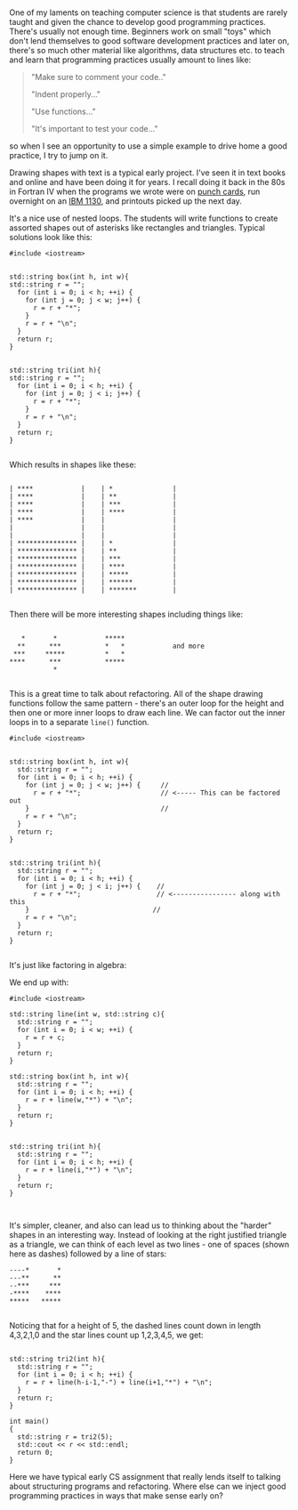 #+BEGIN_COMMENT
.. title: Refactoring
.. slug: refactoring
.. date: 2018-03-21 08:11:38 UTC-04:00
.. tags: teaching, cs, pedagogy
.. category: 
.. link: 
.. description: 
.. type: text
#+END_COMMENT

* 
One of my laments on teaching computer science is that students are
rarely taught and given the chance to develop  good programming
practices. There's usually not enough time. Beginners work on small
"toys" which don't lend themselves to good software development
practices and later on, there's so much other material like
algorithms, data structures etc. to teach and
learn that programming practices usually amount to lines like:

#+BEGIN_QUOTE
"Make sure to comment your code.."

"Indent properly..."

"Use functions..."

"It's important to test your code..."
#+END_QUOTE

so when I see an opportunity to use a simple example to drive home a
good practice,  I try to jump on it.

Drawing shapes with text is a typical early project. I've seen it in
text books and online and have been doing it for years. I recall doing
it back in the 80s in Fortran IV when the programs we wrote were on [[https://en.wikipedia.org/wiki/Punched_card][punch cards]], run
overnight on an [[https://en.wikipedia.org/wiki/IBM_1130][IBM 1130]], and printouts picked up the next day.

It's a nice use of nested loops. The students will write functions to
create assorted shapes out of asterisks  like rectangles and
triangles. Typical solutions look like this:


#+BEGIN_SRC C++ 
  #include <iostream>


  std::string box(int h, int w){
  std::string r = "";
    for (int i = 0; i < h; ++i) {
      for (int j = 0; j < w; j++) {
        r = r + "*";
      }
      r = r + "\n";
    }
    return r;
  }


  std::string tri(int h){
  std::string r = "";
    for (int i = 0; i < h; ++i) {
      for (int j = 0; j < i; j++) {
        r = r + "*";
      }
      r = r + "\n";
    }
    return r;
  }

#+END_SRC

Which results in shapes like these:

#+BEGIN_EXAMPLE

| ****            |    | *               |
| ****            |    | **              |
| ****            |    | ***             |
| ****            |    | ****            |
| ****            |    |                 |
|                 |    |                 |
|                 |    |                 |
| *************** |    | *               |
| *************** |    | **              |
| *************** |    | ***             |
| *************** |    | ****            |
| *************** |    | *****           |
| *************** |    | ******          |
| *************** |    | *******         |

#+END_EXAMPLE

Then there will be more interesting shapes including things like:

#+BEGIN_EXAMPLE

    *       *            *****
   **      ***           *   *            and more
  ***     *****          *   *
 ****      ***           *****
            *   

#+END_EXAMPLE

 This is a great time to talk about refactoring.  All of the shape
 drawing functions follow the same pattern - there's an outer loop for
 the height and then one or more inner loops to draw each line. We can
 factor out the inner loops in to a separate ~line()~ function.


#+BEGIN_SRC C++ 
  #include <iostream>


  std::string box(int h, int w){
    std::string r = "";
    for (int i = 0; i < h; ++i) {
      for (int j = 0; j < w; j++) {     //
        r = r + "*";                    // <----- This can be factored out
      }                                 //
      r = r + "\n";
    }
    return r;
  }


  std::string tri(int h){
    std::string r = "";
    for (int i = 0; i < h; ++i) {
      for (int j = 0; j < i; j++) {    //
        r = r + "*";                   // <---------------- along with this
      }                               //
      r = r + "\n";
    }
    return r;
  }

#+END_SRC

It's just like factoring in algebra:

#+BEGIN_LATEX

(RectangleOuterLoop \times Line) + (TriangleOuterLoop \times Line) \Rightarrow Line  (Rectangleouterloop \times TriangleOuterloop)

#+END_LATEX

We end up with:

#+BEGIN_SRC C++
  #include <iostream>

  std::string line(int w, std::string c){
    std::string r = "";
    for (int i = 0; i < w; ++i) {
      r = r + c;
    }
    return r;
  }

  std::string box(int h, int w){
    std::string r = "";
    for (int i = 0; i < h; ++i) {
      r = r + line(w,"*") + "\n";
    }
    return r;
  }


  std::string tri(int h){
    std::string r = "";
    for (int i = 0; i < h; ++i) {
      r = r + line(i,"*") + "\n";
    }
    return r;
  }


#+END_SRC


It's simpler, cleaner, and also can lead us to thinking about the
"harder" shapes in an interesting way. Instead of looking at the right
justified triangle as a triangle, we can think of each level as two
lines - one of spaces (shown here as dashes) followed by a line of
stars:


#+BEGIN_EXAMPLE
 ----*       *
 ---**      **
 --***     ***
 -****    ****
 *****   *****

#+END_EXAMPLE
 
Noticing that  for a height of 5, the dashed lines count down in
length 4,3,2,1,0 and the star lines count up 1,2,3,4,5, we get:

#+BEGIN_SRC C++

  std::string tri2(int h){
    std::string r = "";
    for (int i = 0; i < h; ++i) {
      r = r + line(h-i-1,"-") + line(i+1,"*") + "\n";
    }
    return r;
  }

  int main()
  {
    std::string r = tri2(5);
    std::cout << r << std::endl;
    return 0;
  }
#+END_SRC

Here we have typical early CS assignment that really lends itself to
talking about structuring programs and refactoring. Where else can we
inject good programming practices in ways that make sense early on?

 
